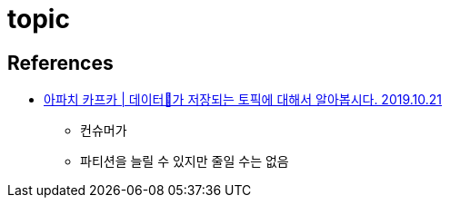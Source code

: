 = topic


== References
* https://www.youtube.com/watch?v=7QfEpRTRdIQ[아파치 카프카 | 데이터💾가 저장되는 토픽에 대해서 알아봅시다. 2019.10.21]
** 컨슈머가
** 파티션을 늘릴 수 있지만 줄일 수는 없음
